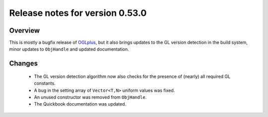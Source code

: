 ================================
Release notes for version 0.53.0
================================

.. _OGLplus: http://oglplus.org/

Overview
========

This is mostly a bugfix release of `OGLplus`_, but it also brings updates to the GL version detection in the build system, minor updates to ``ObjHandle`` and updated documentation.

Changes
=======

 - The GL version detection algorithm now also checks for the presence of (nearly) all required GL constants.

 - A bug in the setting array of ``Vector<T,N>`` uniform values was fixed.

 - An unused constructor was removed from ``ObjHandle``.

 - The Quickbook documentation was updated.

